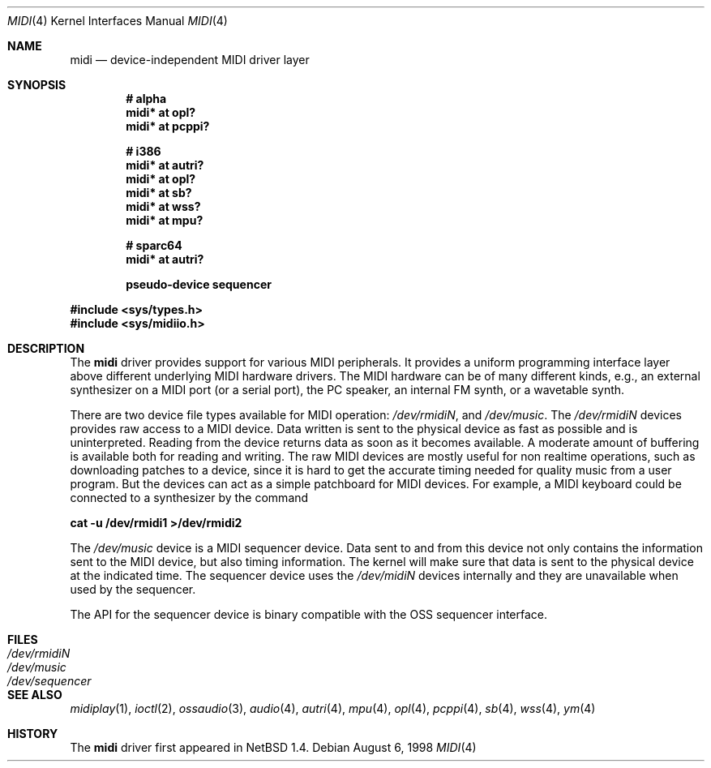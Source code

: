 .\" $OpenBSD: midi.4,v 1.12 2002/11/28 23:27:40 mickey Exp $
.\" $NetBSD: midi.4,v 1.4 1998/08/22 14:45:35 augustss Exp $
.\"
.\" Copyright (c) 1997 The NetBSD Foundation, Inc.
.\" All rights reserved.
.\"
.\" Redistribution and use in source and binary forms, with or without
.\" modification, are permitted provided that the following conditions
.\" are met:
.\" 1. Redistributions of source code must retain the above copyright
.\"    notice, this list of conditions and the following disclaimer.
.\" 2. Redistributions in binary form must reproduce the above copyright
.\"    notice, this list of conditions and the following disclaimer in the
.\"    documentation and/or other materials provided with the distribution.
.\" 3. All advertising materials mentioning features or use of this software
.\"    must display the following acknowledgement:
.\"        This product includes software developed by the NetBSD
.\"        Foundation, Inc. and its contributors.
.\" 4. Neither the name of The NetBSD Foundation nor the names of its
.\"    contributors may be used to endorse or promote products derived
.\"    from this software without specific prior written permission.
.\"
.\" THIS SOFTWARE IS PROVIDED BY THE NETBSD FOUNDATION, INC. AND CONTRIBUTORS
.\" ``AS IS'' AND ANY EXPRESS OR IMPLIED WARRANTIES, INCLUDING, BUT NOT LIMITED
.\" TO, THE IMPLIED WARRANTIES OF MERCHANTABILITY AND FITNESS FOR A PARTICULAR
.\" PURPOSE ARE DISCLAIMED.  IN NO EVENT SHALL THE FOUNDATION OR CONTRIBUTORS
.\" BE LIABLE FOR ANY DIRECT, INDIRECT, INCIDENTAL, SPECIAL, EXEMPLARY, OR
.\" CONSEQUENTIAL DAMAGES (INCLUDING, BUT NOT LIMITED TO, PROCUREMENT OF
.\" SUBSTITUTE GOODS OR SERVICES; LOSS OF USE, DATA, OR PROFITS; OR BUSINESS
.\" INTERRUPTION) HOWEVER CAUSED AND ON ANY THEORY OF LIABILITY, WHETHER IN
.\" CONTRACT, STRICT LIABILITY, OR TORT (INCLUDING NEGLIGENCE OR OTHERWISE)
.\" ARISING IN ANY WAY OUT OF THE USE OF THIS SOFTWARE, EVEN IF ADVISED OF THE
.\" POSSIBILITY OF SUCH DAMAGE.
.\"
.Dd August 6, 1998
.Dt MIDI 4
.Os
.Sh NAME
.Nm midi
.Nd device-independent MIDI driver layer
.Sh SYNOPSIS
.Cd "# alpha"
.Cd "midi* at opl?"
.Cd "midi* at pcppi?"
.Pp
.Cd "# i386"
.Cd "midi* at autri?"
.Cd "midi* at opl?"
.Cd "midi* at sb?"
.Cd "midi* at wss?"
.Ct "midi* at ym?"
.Cd "midi* at mpu?"
.Ct "midi* at ympu?"
.Pp
.Cd "# sparc64"
.Cd "midi* at autri?"
.Pp
.Cd "pseudo-device sequencer"
.Pp
.Fd #include <sys/types.h>
.Fd #include <sys/midiio.h>
.Sh DESCRIPTION
The
.Nm
driver provides support for various MIDI peripherals.
It provides a uniform programming interface layer above different
underlying MIDI hardware drivers.
The MIDI hardware can be of many different kinds, e.g., an external
synthesizer on a MIDI port (or a serial port), the PC speaker, an
internal FM synth, or a wavetable synth.
.Pp
There are two device file types available for MIDI operation:
.Pa /dev/rmidiN ,
and
.Pa /dev/music .
The
.Pa /dev/rmidiN
devices provides raw access to a MIDI device.
Data written is sent to the physical device as fast as possible and
is uninterpreted.
Reading from the device returns data as soon as it becomes available.
A moderate amount of buffering is available both for reading and writing.
The raw MIDI devices are mostly useful for non realtime operations, such as
downloading patches to a device, since it is hard to get the accurate timing
needed for quality music from a user program.
But the devices can act as a simple patchboard for MIDI devices.
For example, a MIDI keyboard could be connected to a synthesizer by
the command
.Pp
.Cd "cat -u /dev/rmidi1 >/dev/rmidi2"
.Pp
The
.Pa /dev/music
device is a MIDI sequencer device.
Data sent to and from this device not only contains the information sent to the
MIDI device, but also timing information.
The kernel will make sure that data is sent to the physical device at the
indicated time.
The sequencer device uses the
.Pa /dev/midiN
devices internally and they are unavailable when used by the sequencer.
.Pp
The API for the sequencer device is binary compatible with the OSS sequencer
interface.
.Sh FILES
.Bl -tag -width /dev/sequencer -compact
.It Pa /dev/rmidiN
.It Pa /dev/music
.It Pa /dev/sequencer
.El
.Sh SEE ALSO
.Xr midiplay 1 ,
.Xr ioctl 2 ,
.Xr ossaudio 3 ,
.Xr audio 4 ,
.Xr autri 4 ,
.Xr mpu 4 ,
.Xr opl 4 ,
.Xr pcppi 4 ,
.Xr sb 4 ,
.Xr wss 4 ,
.Xr ym 4
.Sh HISTORY
The
.Nm
driver first appeared in
.Nx 1.4 .
